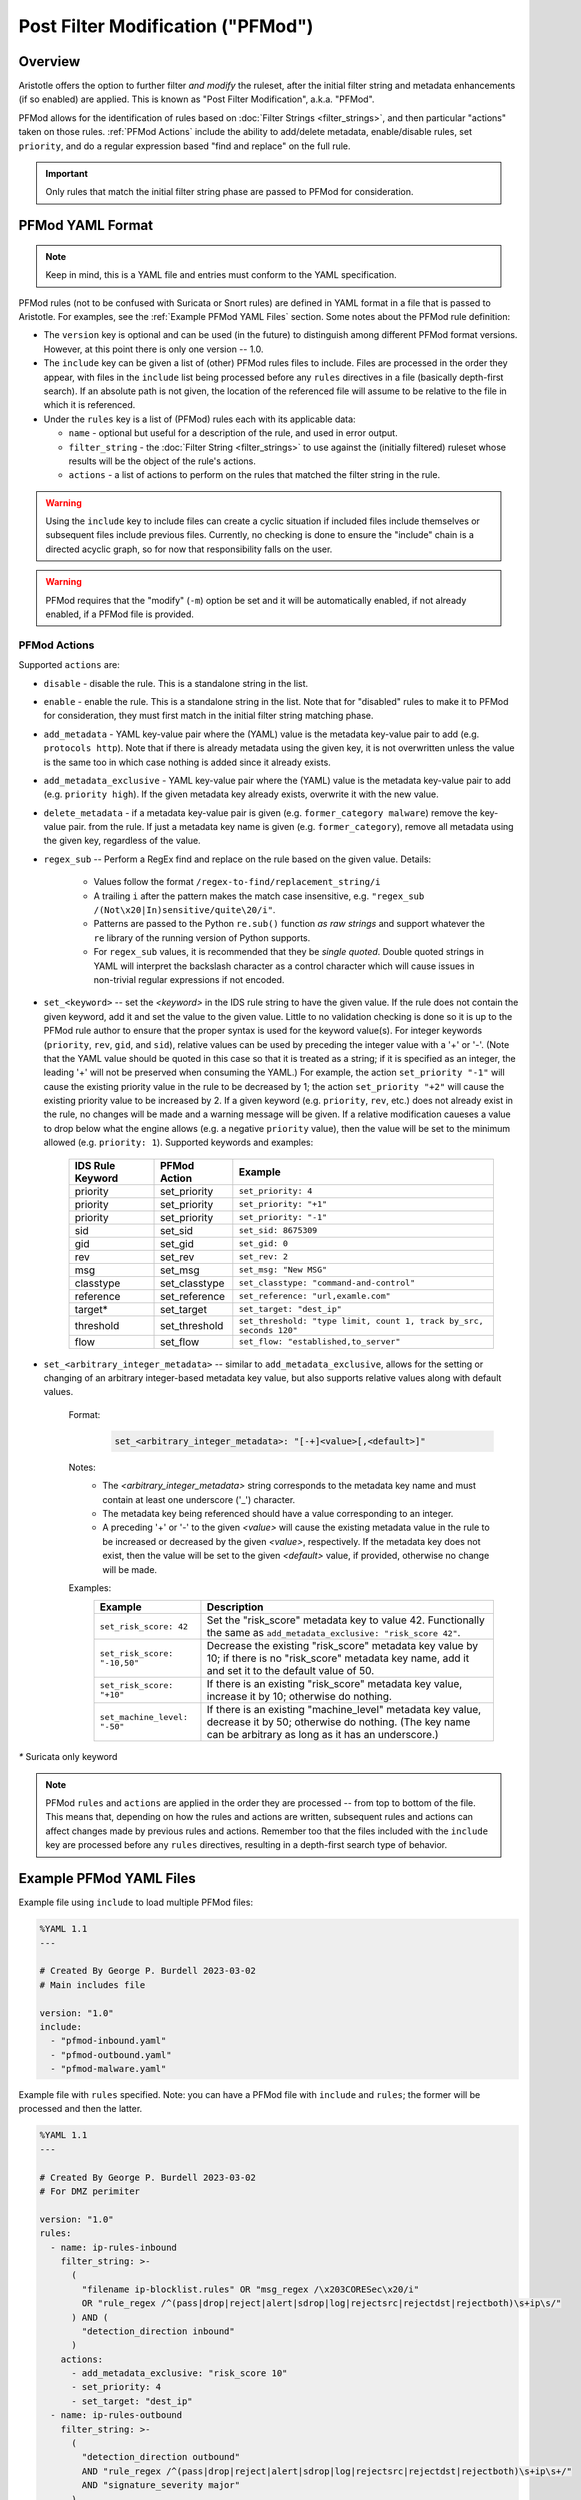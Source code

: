Post Filter Modification ("PFMod")
==================================

Overview
--------

Aristotle offers the option to further filter *and modify* the ruleset,
after the initial filter string and metadata enhancements (if so enabled)
are applied.  This is known as "Post Filter Modification", a.k.a. "PFMod".

PFMod allows for the identification of rules based on :doc:`Filter Strings <filter_strings>`, and
then particular "actions" taken on those rules.  :ref:`PFMod Actions` include the
ability to add/delete metadata, enable/disable rules, set ``priority``, and do a regular expression
based "find and replace" on the full rule.

..  important::
    Only rules that match the initial filter string phase are passed to PFMod
    for consideration.

PFMod YAML Format
-----------------

.. note::
    Keep in mind, this is a YAML file and entries must conform to the YAML specification.

PFMod rules (not to be confused with Suricata or Snort rules) are defined in
YAML format in a file that is passed to Aristotle. For examples, see the :ref:`Example PFMod YAML Files`
section.  Some notes about the
PFMod rule definition:

-  The ``version`` key is optional and can be used (in the future) to distinguish among different
   PFMod format versions.  However, at this point there is only one version -- 1.0.
-  The ``include`` key can be given a list of (other) PFMod rules files to include. Files are
   processed in the order they appear, with files in the ``include`` list being processed
   before any ``rules`` directives in a file (basically depth-first search).  If an absolute path is not given, the location
   of the referenced file will assume to be relative to the file in which it is referenced.
-  Under the ``rules`` key is a list of (PFMod) rules each with its applicable data:

   -  ``name`` - optional but useful for a description of the rule, and used in error output.
   -  ``filter_string`` - the :doc:`Filter String <filter_strings>` to use against the (initially filtered)
      ruleset whose results will be the object of the rule's actions.
   -  ``actions`` - a list of actions to perform on the rules that matched the filter string
      in the rule.

.. warning::
     Using the ``include`` key to include files can create a cyclic situation if included files
     include themselves or subsequent files include previous files.  Currently, no checking is
     done to ensure the "include" chain is a directed acyclic graph, so for now that responsibility
     falls on the user.

.. warning:: PFMod requires that the "modify" (``-m``) option be set and it will be automatically
     enabled, if not already enabled, if a PFMod file is provided.

PFMod Actions
*************

Supported ``actions`` are:

-  ``disable`` - disable the rule.  This is a standalone string in the list.
-  ``enable`` - enable the rule.  This is a standalone string in the list.  Note that for "disabled" rules to make it
   to PFMod for consideration, they must first match in the initial filter string matching phase.
-  ``add_metadata`` - YAML key-value pair where the (YAML) value is the metadata key-value pair to add (e.g. ``protocols http``).
   Note that if there is already metadata using the given key, it is not overwritten unless the value is the
   same too in which case nothing is added since it already exists.
-  ``add_metadata_exclusive`` - YAML key-value pair where the (YAML) value is the metadata key-value pair to add (e.g. ``priority high``).
   If the given metadata key already exists, overwrite it with the new value.
-  ``delete_metadata`` - if a metadata key-value pair is given (e.g. ``former_category malware``) remove the key-value pair.
   from the rule.  If just a metadata key name is given (e.g. ``former_category``), remove all metadata using the given key,
   regardless of the value.
-  ``regex_sub`` -- Perform a RegEx find and replace on the rule based on the given value. Details:

    -  Values follow the format ``/regex-to-find/replacement_string/i``
    -  A trailing ``i`` after the pattern makes the match case insensitive,
       e.g. ``"regex_sub /(Not\x20|In)sensitive/quite\20/i"``.
    -  Patterns are passed to the Python ``re.sub()`` function *as raw strings*
       and support whatever the ``re`` library of the running version of Python supports.
    -  For ``regex_sub`` values, it is recommended that they be *single quoted*.  Double
       quoted strings in YAML will interpret the backslash character as a control character
       which will cause issues in non-trivial regular expressions if not encoded.

-  ``set_<keyword>`` -- set the *<keyword>* in the IDS rule string to have the given value.  If the rule does not contain
   the given keyword, add it and set the value to the given value. Little to no validation checking is done so it
   is up to the PFMod rule author to ensure that the proper syntax is used for the keyword value(s).
   For integer keywords (``priority``, ``rev``, ``gid``, and ``sid``), relative values can be used by preceding the
   integer value with a '+' or '-'. (Note that the YAML value should be quoted in this case so that it is treated as
   a string; if it is specified as an integer, the leading '+' will not be preserved when consuming the YAML.)  For
   example, the action ``set_priority "-1"`` will cause the existing priority value in the rule to be decreased by
   1; the action ``set_priority "+2"`` will cause the existing priority value to be increased by 2.  If a given keyword
   (e.g. ``priority``, ``rev``, etc.) does not already exist in the rule, no changes will be made and a warning message will
   be given.  If a relative modification caueses a value to drop below what the engine allows (e.g. a negative ``priority``
   value), then the value will be set to the minimum allowed (e.g. ``priority: 1``).
   Supported keywords and examples:

    ================  =============  ===================================================================
    IDS Rule Keyword  PFMod Action   Example
    ================  =============  ===================================================================
    priority          set_priority   ``set_priority: 4``
    priority          set_priority   ``set_priority: "+1"``
    priority          set_priority   ``set_priority: "-1"``
    sid               set_sid        ``set_sid: 8675309``
    gid               set_gid        ``set_gid: 0``
    rev               set_rev        ``set_rev: 2``
    msg               set_msg        ``set_msg: "New MSG"``
    classtype         set_classtype  ``set_classtype: "command-and-control"``
    reference         set_reference  ``set_reference: "url,examle.com"``
    target*           set_target     ``set_target: "dest_ip"``
    threshold         set_threshold  ``set_threshold: "type limit, count 1, track by_src, seconds 120"``
    flow              set_flow       ``set_flow: "established,to_server"``
    ================  =============  ===================================================================

-  ``set_<arbitrary_integer_metadata>`` -- similar to ``add_metadata_exclusive``, allows for the setting or changing of an arbitrary
   integer-based metadata key value, but also supports relative values along with default values.

    Format:
     .. code-block:: yaml

         set_<arbitrary_integer_metadata>: "[-+]<value>[,<default>]"


    Notes:
     - The *<arbitrary_integer_metadata>* string corresponds to the metadata key name and must contain at least one underscore ('_') character.
     - The metadata key being referenced should have a value corresponding to an integer.
     - A preceding '+' or '-' to the given *<value>* will cause the existing metadata value in the rule to be increased or decreased by the given
       *<value>*, respectively.  If the metadata key does not exist, then the value will be set to the given *<default>* value, if provided, otherwise
       no change will be made.

    Examples:
      ============================  =====================================================================================================================================================================
      Example                       Description
      ============================  =====================================================================================================================================================================
      ``set_risk_score: 42``        Set the "risk_score" metadata key to value 42.  Functionally the same as ``add_metadata_exclusive: "risk_score 42"``.
      ``set_risk_score: "-10,50"``  Decrease the existing "risk_score" metadata key value by 10; if there is no "risk_score" metadata key name, add it and set it to the default value of 50.
      ``set_risk_score: "+10"``     If there is an existing "risk_score" metadata key value, increase it by 10; otherwise do nothing.
      ``set_machine_level: "-50"``  If there is an existing "machine_level" metadata key value, decrease it by 50; otherwise do nothing. (The key name can be arbitrary as long as it has an underscore.)
      ============================  =====================================================================================================================================================================

`*` Suricata only keyword

.. note::
    PFMod ``rules`` and ``actions`` are applied in the order they are processed -- from top to bottom of the file. This
    means that, depending on how the rules and actions are written, subsequent rules and actions can affect changes
    made by previous rules and actions.  Remember too that the files included with the ``include`` key are processed
    before any ``rules`` directives, resulting in a depth-first search type of behavior.

Example PFMod YAML Files
------------------------

Example file using ``include`` to load multiple PFMod files:

.. code-block:: yaml

    %YAML 1.1
    ---

    # Created By George P. Burdell 2023-03-02
    # Main includes file

    version: "1.0"
    include:
      - "pfmod-inbound.yaml"
      - "pfmod-outbound.yaml"
      - "pfmod-malware.yaml"


Example file with ``rules`` specified.  Note: you can have a PFMod file with ``include`` and ``rules``; the former
will be processed and then the latter.

.. code-block:: yaml

    %YAML 1.1
    ---

    # Created By George P. Burdell 2023-03-02
    # For DMZ perimiter

    version: "1.0"
    rules:
      - name: ip-rules-inbound
        filter_string: >-
          (
            "filename ip-blocklist.rules" OR "msg_regex /\x203CORESec\x20/i"
            OR "rule_regex /^(pass|drop|reject|alert|sdrop|log|rejectsrc|rejectdst|rejectboth)\s+ip\s/"
          ) AND (
            "detection_direction inbound"
          )
        actions:
          - add_metadata_exclusive: "risk_score 10"
          - set_priority: 4
          - set_target: "dest_ip"
      - name: ip-rules-outbound
        filter_string: >-
          (
            "detection_direction outbound"
            AND "rule_regex /^(pass|drop|reject|alert|sdrop|log|rejectsrc|rejectdst|rejectboth)\s+ip\s+/"
            AND "signature_severity major"
          )
        actions:
          - add_metadata_exclusive: "risk_score 51"
          - add_metadata: "soc_response_color brown"
          - set_priority: 2
      - name: drop-inbound-dns-requests
        filter_string: >-
          (
            "detection_direction inbound"
          ) AND (
            "protocols dns"
            AND "rule_regex /dns[\x2E\x5F]query\x3B/"
          )
        actions:
          - regex_sub: '/^alert\x20/drop /'
          - add_metadata: "custom_action drop"
          - set_target: "dest_ip"
      - name: disable-informational-and-audit
        filter_string: >-
          "signature_severity informational" OR "signature_severity audit"
          OR "msg_regex /INFORMATIONAL/i" OR "rule_regex /[\s\x3B\x28]priority\s*\x3A\s*5\s*\x3B"
        actions:
          - disable
      - name: enable-disabled-critical
        filter_string: >-
          "signature_severity critical"
          AND NOT "performance_impact significant"
          AND "originally_disabled true"
        actions:
          - enable
          - set_priority: 2
          - add_metadata_exclusive: "risk_score 70"
          - add_metadata: "soc_response_color pink"
